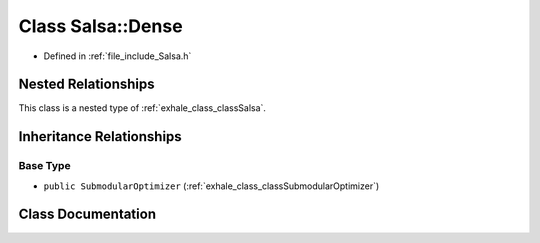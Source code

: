 .. _exhale_class_classSalsa_1_1Dense:

Class Salsa::Dense
==================

- Defined in :ref:`file_include_Salsa.h`


Nested Relationships
--------------------

This class is a nested type of :ref:`exhale_class_classSalsa`.


Inheritance Relationships
-------------------------

Base Type
*********

- ``public SubmodularOptimizer`` (:ref:`exhale_class_classSubmodularOptimizer`)


Class Documentation
-------------------


.. doxygenclass:: Salsa::Dense
   :members:
   :protected-members:
   :undoc-members: